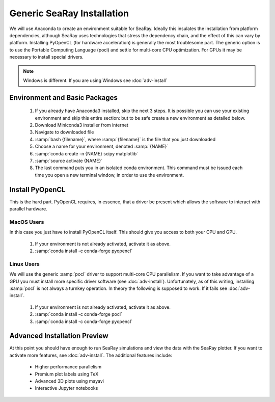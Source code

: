 Generic SeaRay Installation
===========================

We will use Anaconda to create an environment suitable for SeaRay.  Ideally this insulates the installation from platform dependencies, although SeaRay uses technologies that stress the dependency chain, and the effect of this can vary by platform.  Installing PyOpenCL (for hardware acceleration) is generally the most troublesome part.  The generic option is to use the Portable Computing Language (pocl) and settle for multi-core CPU optimization.  For GPUs it may be necessary to install special drivers.

.. note::
	Windows is different.  If you are using Windows see :doc:`adv-install`

Environment and Basic Packages
------------------------------

  #. If you already have Anaconda3 installed, skip the next 3 steps.  It is possible you can use your existing environment and skip this entire section: but to be safe create a new environment as detailed below.
  #. Download Miniconda3 installer from internet
  #. Navigate to downloaded file
  #. :samp:`bash {filename}`, where :samp:`{filename}` is the file that you just downloaded
  #. Choose a name for your environment, denoted :samp:`{NAME}`
  #. :samp:`conda create -n {NAME} scipy matplotlib`
  #. :samp:`source activate {NAME}`
  #. The last command puts you in an isolated conda environment.  This command must be issued each time you open a new terminal window, in order to use the environment.

Install PyOpenCL
------------------------------

This is the hard part.  PyOpenCL requires, in essence, that a driver be present which allows the software to interact with parallel hardware.

MacOS Users
,,,,,,,,,,,,,,,,,,,,,,,,

In this case you just have to install PyOpenCL itself.  This should give you access to both your CPU and GPU.

	#. If your environment is not already activated, activate it as above.
	#. :samp:`conda install -c conda-forge pyopencl`

Linux Users
,,,,,,,,,,,,,,,,,,,,,,,,

We will use the generic :samp:`pocl` driver to support multi-core CPU parallelism.  If you want to take advantage of a GPU you must install more specific driver software (see :doc:`adv-install`).  Unfortunately, as of this writing, installing :samp:`pocl` is not always a turnkey operation. In theory the following is supposed to work.  If it fails see :doc:`adv-install`.

  #. If your environment is not already activated, activate it as above.
  #. :samp:`conda install -c conda-forge pocl`
  #. :samp:`conda install -c conda-forge pyopencl`

Advanced Installation Preview
------------------------------

At this point you should have enough to run SeaRay simulations and view the data with the SeaRay plotter.  If you want to activate more features, see :doc:`adv-install`.  The additional features include:

	* Higher performance parallelism
	* Premium plot labels using TeX
	* Advanced 3D plots using mayavi
	* Interactive Jupyter notebooks
